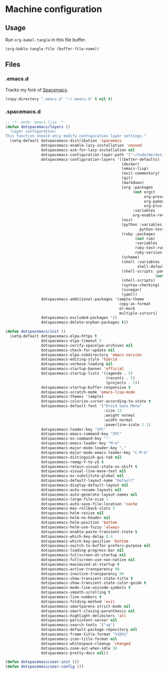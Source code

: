 # Local variables:
# org-confirm-babel-evaluate: nil
# End:

* Machine configuration
** Usage
   Run =org-babel-tangle= in this file buffer.

   #+BEGIN_SRC emacs-lisp :eval yes :noweb yes :results silent
     (org-bable-tangle-file (buffer-file-name))
   #+END_SRC
** Files
*** .emacs.d
    Tracks my fork of [[https://github.com/jdenen/spacemacs][Spacemacs]].

    #+BEGIN_SRC emacs-lisp :eval yes :noweb yes :results silent
      (copy-directory ".emacs.d" "~/.emacs.d" t nil t)
    #+END_SRC
*** .spacemacs.d
    #+BEGIN_SRC emacs-lisp :tangle ~/.spacemacs :export none :noweb yes
      ;; -*- mode: emacs-lisp -*-
      (defun dotspacemacs/layers ()
        "Layer configuration:
      This function should only modify configuration layer settings."
        (setq-default dotspacemacs-distribution 'spacemacs
                      dotspacemacs-enable-lazy-installation 'unused
                      dotspacemacs-ask-for-lazy-installation nil
                      dotspacemacs-configuration-layer-path '("~/Code/me/dot/layers")
                      dotspacemacs-configuration-layers '((better-defaults)
                                                          (docker)
                                                          (emacs-lisp)
                                                          (evil-commentary)
                                                          (git)
                                                          (markdown)
                                                          (org :packages
                                                               (not orgit
                                                                    org-present
                                                                    org-pomodoro
                                                                    org-plus-contrib)
                                                               :variables
                                                               org-enable-reveal-js-support t)
                                                          (osx)
                                                          (python :variables
                                                                  python-test-runner 'pytest)
                                                          (ruby :packages
                                                                (not rvm)
                                                                :variables
                                                                ruby-test-runner 'rspec
                                                                ruby-version-manager 'rbenv)
                                                          (scheme)
                                                          (shell :variables
                                                                 shell-default-shell 'shell)
                                                          (shell-scripts :packages
                                                                         (not fish-mode))
                                                          (shell-scripts)
                                                          (syntax-checking)
                                                          (vinegar)
                                                          (yaml))
                      dotspacemacs-additional-packages '(ample-theme
                                                         copy-as-format
                                                         el-mock
                                                         multiple-cursors)
                      dotspacemacs-excluded-packages '()
                      dotspacemacs-delete-orphan-packages t))

      (defun dotspacemacs/init ()
        (setq-default dotspacemacs-elpa-https t
                      dotspacemacs-elpa-timeout 5
                      dotspacemacs-verify-spacelpa-archives nil
                      dotspacemacs-check-for-update nil
                      dotspacemacs-elpa-subdirectory 'emacs-version
                      dotspacemacs-editing-style 'hybrid
                      dotspacemacs-verbose-loading nil
                      dotspacemacs-startup-banner 'official
                      dotspacemacs-startup-lists '((agenda . 5)
                                                   (recents . 5)
                                                   (projects . 5))
                      dotspacemacs-startup-buffer-responsive t
                      dotspacemacs-scratch-mode 'emacs-lisp-mode
                      dotspacemacs-themes '(ample)
                      dotspacemacs-colorize-cursor-according-to-state t
                      dotspacemacs-default-font '("Droid Sans Mono"
                                                  :size 13
                                                  :weight normal
                                                  :width normal
                                                  :powerline-scale 1.1)
                      dotspacemacs-leader-key "SPC"
                      dotspacemacs-emacs-command-key "SPC"
                      dotspacemacs-ex-command-key ":"
                      dotspacemacs-emacs-leader-key "M-m"
                      dotspacemacs-major-mode-leader-key ","
                      dotspacemacs-major-mode-emacs-leader-key "C-M-m"
                      dotspacemacs-distinguish-gui-tab nil
                      dotspacemacs-remap-Y-to-y$ t
                      dotspacemacs-retain-visual-state-on-shift t
                      dotspacemacs-visual-line-move-text nil
                      dotspacemacs-ex-substitute-global nil
                      dotspacemacs-default-layout-name "Default"
                      dotspacemacs-display-default-layout nil
                      dotspacemacs-auto-resume-layouts nil
                      dotspacemacs-auto-generate-layout-names nil
                      dotspacemacs-large-file-size 1
                      dotspacemacs-auto-save-file-location 'cache
                      dotspacemacs-max-rollback-slots 5
                      dotspacemacs-helm-resize nil
                      dotspacemacs-helm-no-header nil
                      dotspacemacs-helm-position 'bottom
                      dotspacemacs-helm-use-fuzzy 'always
                      dotspacemacs-enable-paste-transient-state t
                      dotspacemacs-which-key-delay 0.4
                      dotspacemacs-which-key-position 'bottom
                      dotspacemacs-switch-to-buffer-prefers-purpose nil
                      dotspacemacs-loading-progress-bar nil
                      dotspacemacs-fullscreen-at-startup nil
                      dotspacemacs-fullscreen-use-non-native nil
                      dotspacemacs-maximized-at-startup t
                      dotspacemacs-active-transparency 90
                      dotspacemacs-inactive-transparency 90
                      dotspacemacs-show-transient-state-title t
                      dotspacemacs-show-transient-state-color-guide t
                      dotspacemacs-mode-line-unicode-symbols t
                      dotspacemacs-smooth-scrolling t
                      dotspacemacs-line-numbers t
                      dotspacemacs-folding-method 'evil
                      dotspacemacs-smartparens-strict-mode nil
                      dotspacemacs-smart-closing-parenthesis nil
                      dotspacemacs-highlight-delimiters 'all
                      dotspacemacs-persistent-server nil
                      dotspacemacs-search-tools '("ag")
                      dotspacemacs-default-package-repository nil
                      dotspacemacs-frame-title-format "%I@%S"
                      dotspacemacs-icon-title-format nil
                      dotspacemacs-whitespace-cleanup 'changed
                      dotspacemacs-zone-out-when-idle 30
                      dotspacemacs-pretty-docs nil))

      (defun dotspacemacs/user-init ())
      (defun dotspacemacs/user-config ())
    #+END_SRC
